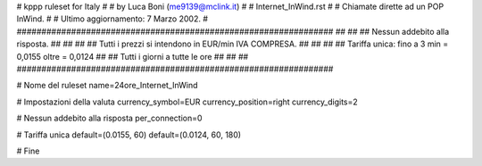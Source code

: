 ################################################################
#
# kppp ruleset for Italy
#
# by Luca Boni (me9139@mclink.it)
#
# Internet_InWind.rst
#
# Chiamate dirette ad un POP InWind.
#
# Ultimo aggiornamento: 7 Marzo 2002.
# 
################################################################
##							      ##
## Nessun addebito alla risposta.		  	      ##
##							      ##
## Tutti i prezzi si intendono in EUR/min IVA COMPRESA.       ##
##							      ##
## Tariffa unica:  fino a 3 min = 0,0155  oltre = 0,0124      ##
##		   Tutti i giorni a tutte le ore              ##
##							      ##
################################################################


# Nome del ruleset
name=24ore_Internet_InWind

# Impostazioni della valuta
currency_symbol=EUR
currency_position=right 
currency_digits=2

# Nessun addebito alla risposta
per_connection=0

# Tariffa unica
default=(0.0155, 60)
default=(0.0124, 60, 180)

# Fine
